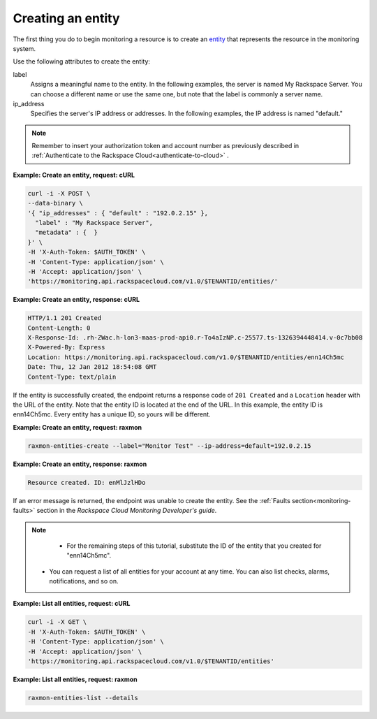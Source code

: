 
.. _gsg-create-an-entity:


Creating an entity
~~~~~~~~~~~~~~~~~~~~~

The first thing you do to begin monitoring a resource is to create an
`entity <#>`__ that represents the resource in the monitoring system.

Use the following attributes to create the entity:

label
    Assigns a meaningful name to the entity. In the following examples,
    the server is named My Rackspace Server. You can choose a different
    name or use the same one, but note that the label is commonly a
    server name.

ip\_address
    Specifies the server's IP address or addresses. In the following
    examples, the IP address is named "default."

..  note::

      Remember to insert your authorization token and account number as
      previously described in
      :ref:`Authenticate to the Rackspace Cloud<authenticate-to-cloud>` .

 
**Example: Create an entity, request: cURL**

.. code::

    curl -i -X POST \
    --data-binary \
    '{ "ip_addresses" : { "default" : "192.0.2.15" },
      "label" : "My Rackspace Server",
      "metadata" : {  }
    }' \
    -H 'X-Auth-Token: $AUTH_TOKEN' \
    -H 'Content-Type: application/json' \
    -H 'Accept: application/json' \
    'https://monitoring.api.rackspacecloud.com/v1.0/$TENANTID/entities/'

 
**Example: Create an entity, response: cURL**

.. code::

    HTTP/1.1 201 Created
    Content-Length: 0
    X-Response-Id: .rh-ZWac.h-lon3-maas-prod-api0.r-To4aIzNP.c-25577.ts-1326394448414.v-0c7bb08
    X-Powered-By: Express
    Location: https://monitoring.api.rackspacecloud.com/v1.0/$TENANTID/entities/enn14Ch5mc
    Date: Thu, 12 Jan 2012 18:54:08 GMT
    Content-Type: text/plain

If the entity is successfully created, the endpoint returns a response
code of ``201 Created`` and a ``Location`` header with the URL
of the entity. Note that the entity ID is located at the end of the URL.
In this example, the entity ID is enn14Ch5mc. Every entity has a unique
ID, so yours will be different.

 
**Example: Create an entity, request: raxmon**

.. code::

    raxmon-entities-create --label="Monitor Test" --ip-address=default=192.0.2.15

 
**Example: Create an entity, response: raxmon**

.. code::

    Resource created. ID: enMlJzlHDo

If an error message is returned, the endpoint was unable to create the
entity. See the :ref:`Faults section<monitoring-faults>` section in the *Rackspace Cloud
Monitoring Developer's guide*.

..  note::

      - For the remaining steps of this tutorial, substitute the ID of the
        entity that you created for "enn14Ch5mc".

     -  You can request a list of all entities for your account at any time. You
        can also list checks, alarms, notifications, and so on.

 
**Example: List all entities, request: cURL**

.. code::

    curl -i -X GET \
    -H 'X-Auth-Token: $AUTH_TOKEN' \
    -H 'Content-Type: application/json' \
    -H 'Accept: application/json' \
    'https://monitoring.api.rackspacecloud.com/v1.0/$TENANTID/entities'

 
**Example: List all entities, request: raxmon**

.. code::

    raxmon-entities-list --details
